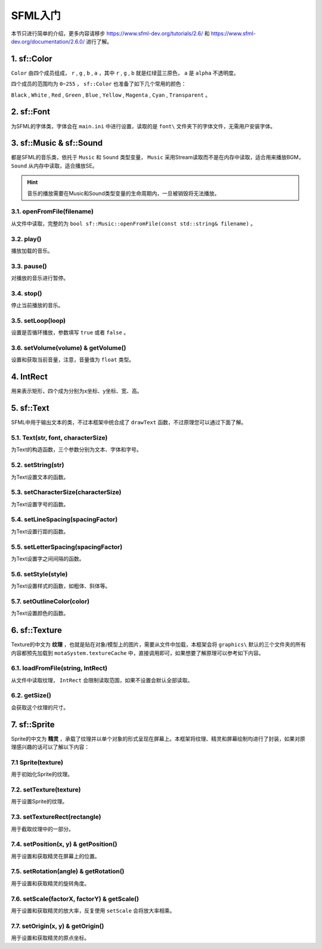 SFML入门
=========

本节只进行简单的介绍，更多内容请移步 https://www.sfml-dev.org/tutorials/2.6/ 和 https://www.sfml-dev.org/documentation/2.6.0/ 进行了解。

1. sf::Color
~~~~~~~~~~~~

``Color`` 由四个成员组成， ``r`` , ``g`` , ``b`` , ``a`` ，其中 ``r`` , ``g`` , ``b`` 就是红绿蓝三原色， ``a`` 是 ``alpha`` 不透明度。

四个成员的范围均为 ``0~255`` ， ``sf::Color`` 也准备了如下几个常用的颜色：

``Black`` , ``White`` , ``Red`` , ``Green`` , ``Blue`` , ``Yellow`` , ``Magenta`` , ``Cyan`` , ``Transparent`` 。

2. sf::Font
~~~~~~~~~~~

为SFML的字体类，字体会在 ``main.ini`` 中进行设置，读取的是 ``font\`` 文件夹下的字体文件，无需用户安装字体。

3. sf::Music & sf::Sound
~~~~~~~~~~~~~~~~~~~~~~~~~

都是SFML的音乐类，依托于 ``Music`` 和 ``Sound`` 类型变量， ``Music`` 采用Stream读取而不是在内存中读取，适合用来播放BGM， ``Sound`` 从内存中读取，适合播放SE。

.. hint:: 音乐的播放需要在Music和Sound类型变量的生命周期内，一旦被销毁将无法播放。

3.1. openFromFile(filename)
---------------------------

从文件中读取，完整的为 ``bool sf::Music::openFromFile(const std::string& filename)`` 。

3.2. play()
-----------

播放加载的音乐。

3.3. pause()
-----------

对播放的音乐进行暂停。

3.4. stop()
----------

停止当前播放的音乐。

3.5. setLoop(loop)
------------------

设置是否循环播放，参数填写 ``true`` 或者 ``false`` 。

3.6. setVolume(volume) & getVolume()
----------------------------------

设置和获取当前音量，注意，音量值为 ``float`` 类型。

4. IntRect
~~~~~~~~~~

用来表示矩形，四个成为分别为x坐标、y坐标、宽、高。

5. sf::Text
~~~~~~~~~~~

SFML中用于输出文本的类，不过本框架中统合成了 ``drawText`` 函数，不过原理您可以通过下面了解。

5.1. Text(str, font, characterSize)
------------------------------------

为Text的构造函数，三个参数分别为文本、字体和字号。

5.2. setString(str)
---------------------

为Text设置文本的函数。

5.3. setCharacterSize(characterSize)
-----------------------------------

为Text设置字号的函数。

5.4. setLineSpacing(spacingFactor)
---------------------------------

为Text设置行距的函数。

5.5. setLetterSpacing(spacingFactor)
-----------------------------------

为Text设置字之间间隔的函数。

5.6. setStyle(style)
--------------------

为Text设置样式的函数，如粗体、斜体等。

5.7. setOutlineColor(color)
---------------------------

为Text设置颜色的函数。

6. sf::Texture
~~~~~~~~~~~~~~~

Texture的中文为 **纹理** ，也就是贴在对象/模型上的图片，需要从文件中加载，本框架会将 ``graphics\`` 默认的三个文件夹的所有内容都预先加载到 ``motaSystem.textureCache`` 中，直接调用即可，如果想要了解原理可以参考如下内容。

6.1. loadFromFile(string, IntRect)
---------------------------------

从文件中读取纹理， ``IntRect`` 会限制读取范围，如果不设置会默认全部读取。

6.2. getSize()
-------------

会获取这个纹理的尺寸。

7. sf::Sprite
~~~~~~~~~~~~~~

Sprite的中文为 **精灵** ，承载了纹理并以单个对象的形式呈现在屏幕上。本框架将纹理、精灵和屏幕绘制均进行了封装，如果对原理感兴趣的话可以了解以下内容：

7.1 Sprite(texture)
--------------------

用于初始化Sprite的纹理。

7.2. setTexture(texture)
-------------------------

用于设置Sprite的纹理。

7.3. setTextureRect(rectangle)
-------------------------------

用于截取纹理中的一部分。

7.4. setPosition(x, y) & getPosition()
---------------------------------------

用于设置和获取精灵在屏幕上的位置。

7.5. setRotation(angle) & getRotation()
---------------------------------------

用于设置和获取精灵的旋转角度。

7.6. setScale(factorX, factorY) & getScale()
---------------------------------------------

用于设置和获取精灵的放大率，反复使用 ``setScale`` 会将放大率相乘。

7.7. setOrigin(x, y) & getOrigin()
-----------------------------------

用于设置和获取精灵的原点坐标。
